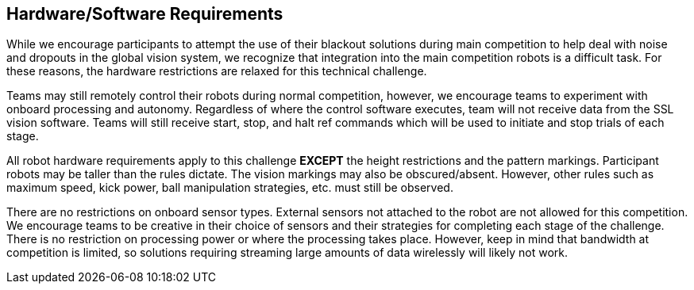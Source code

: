 == Hardware/Software Requirements

While we encourage participants to attempt the use of their blackout
solutions during main competition to help deal with noise and dropouts
in the global vision system, we recognize that integration into the
main competition robots is a difficult task. For these reasons, the
hardware restrictions are relaxed for this technical challenge.

Teams may still remotely control their robots during normal
competition, however, we encourage teams to experiment with onboard
processing and autonomy. Regardless of where the control software
executes, team will not receive data from the SSL vision
software. Teams will still receive start, stop, and halt ref commands
which will be used to initiate and stop trials of each stage.

All robot hardware requirements apply to this challenge **EXCEPT** the
height restrictions and the pattern markings. Participant robots may
be taller than the rules dictate. The vision markings may also be
obscured/absent. However, other rules such as maximum speed, kick
power, ball manipulation strategies, etc. must still be observed.

There are no restrictions on onboard sensor types. External sensors
not attached to the robot are not allowed for this competition. We
encourage teams to be creative in their choice of sensors and their
strategies for completing each stage of the challenge. There is no
restriction on processing power or where the processing takes
place. However, keep in mind that bandwidth at competition is limited,
so solutions requiring streaming large amounts of data wirelessly will
likely not work.